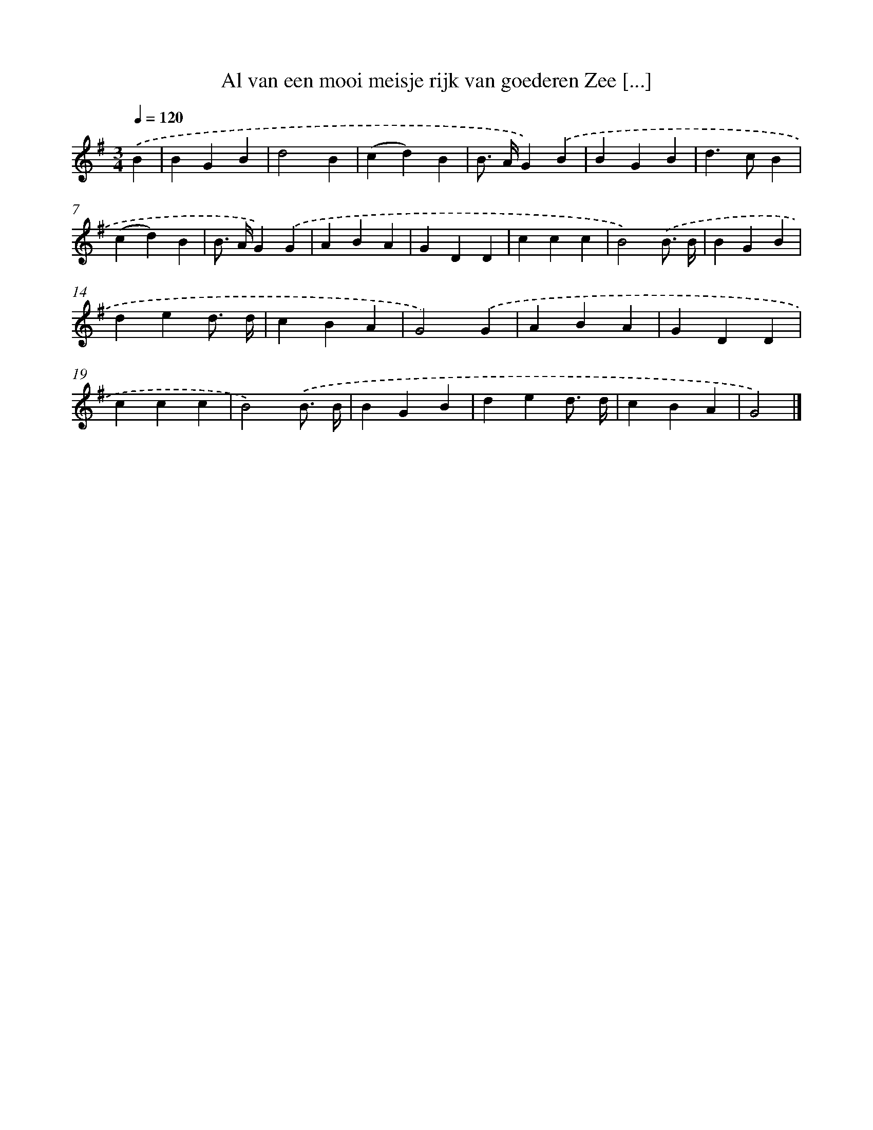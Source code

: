 X: 3778
T: Al van een mooi meisje rijk van goederen Zee [...]
%%abc-version 2.0
%%abcx-abcm2ps-target-version 5.9.1 (29 Sep 2008)
%%abc-creator hum2abc beta
%%abcx-conversion-date 2018/11/01 14:36:03
%%humdrum-veritas 3728110644
%%humdrum-veritas-data 4191682871
%%continueall 1
%%barnumbers 0
L: 1/4
M: 3/4
Q: 1/4=120
K: G clef=treble
.('B [I:setbarnb 1]|
BGB |
d2B |
(cd)B |
B/> A/G).('B |
BGB |
d>cB |
(cd)B |
B/> A/G).('G |
ABA |
GDD |
ccc |
B2).('B3// B// |
BGB |
ded3// d// |
cBA |
G2).('G |
ABA |
GDD |
ccc |
B2).('B3// B// |
BGB |
ded3// d// |
cBA |
G2) |]
